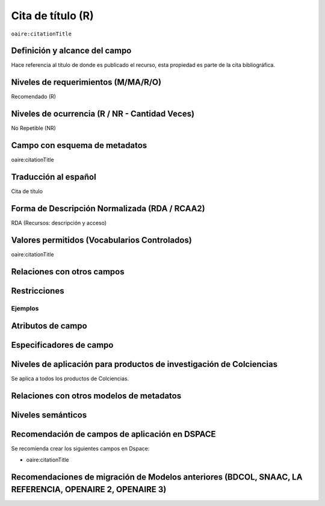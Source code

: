 .. _aire:citationTitle:

Cita de título (R)
==================

``oaire:citationTitle``

Definición y alcance del campo
------------------------------
Hace referencia al título de donde es publicado el recurso, esta propiedad es parte de la cita bibliográfica.

Niveles de requerimientos (M/MA/R/O)
------------------------------------
Recomendado (R)

Niveles de ocurrencia (R / NR -  Cantidad Veces)
------------------------------------------------
No Repetible (NR)

Campo con esquema de metadatos
------------------------------
oaire:citationTitle

Traducción al español
---------------------
Cita de título

Forma de Descripción Normalizada (RDA / RCAA2)
----------------------------------------------
RDA (Recursos: descripción y acceso)

Valores permitidos (Vocabularios Controlados)
---------------------------------------------
oaire:citationTitle

Relaciones con otros campos
---------------------------

Restricciones
-------------


Ejemplos
~~~~~~~~

.. code-block:: xml
   :linenos:

   <oaire:citationTitle>Revista Nómadas</oaire:citationTitle>

Atributos de campo
------------------

Especificadores de campo
------------------------

Niveles de aplicación para productos de investigación de Colciencias
--------------------------------------------------------------------
Se aplica a todos los productos de Colciencias. 

Relaciones con otros modelos de metadatos
-----------------------------------------

Niveles semánticos
------------------

Recomendación de campos de aplicación en DSPACE
-----------------------------------------------

Se recomienda crear los siguientes campos en Dspace:

- oaire:citationTitle

Recomendaciones de migración de Modelos anteriores (BDCOL, SNAAC, LA REFERENCIA, OPENAIRE 2, OPENAIRE 3)
--------------------------------------------------------------------------------------------------------